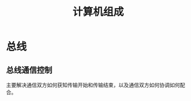 #+TITLE: 计算机组成

* 总线
** 总线通信控制

   主要解决通信双方如何获知传输开始和传输结束，以及通信双方如何协调如何配合。

   [[file:./mindmap/计算机组成-总线通信控制_diagram.jpg]]
   
   



    


   


